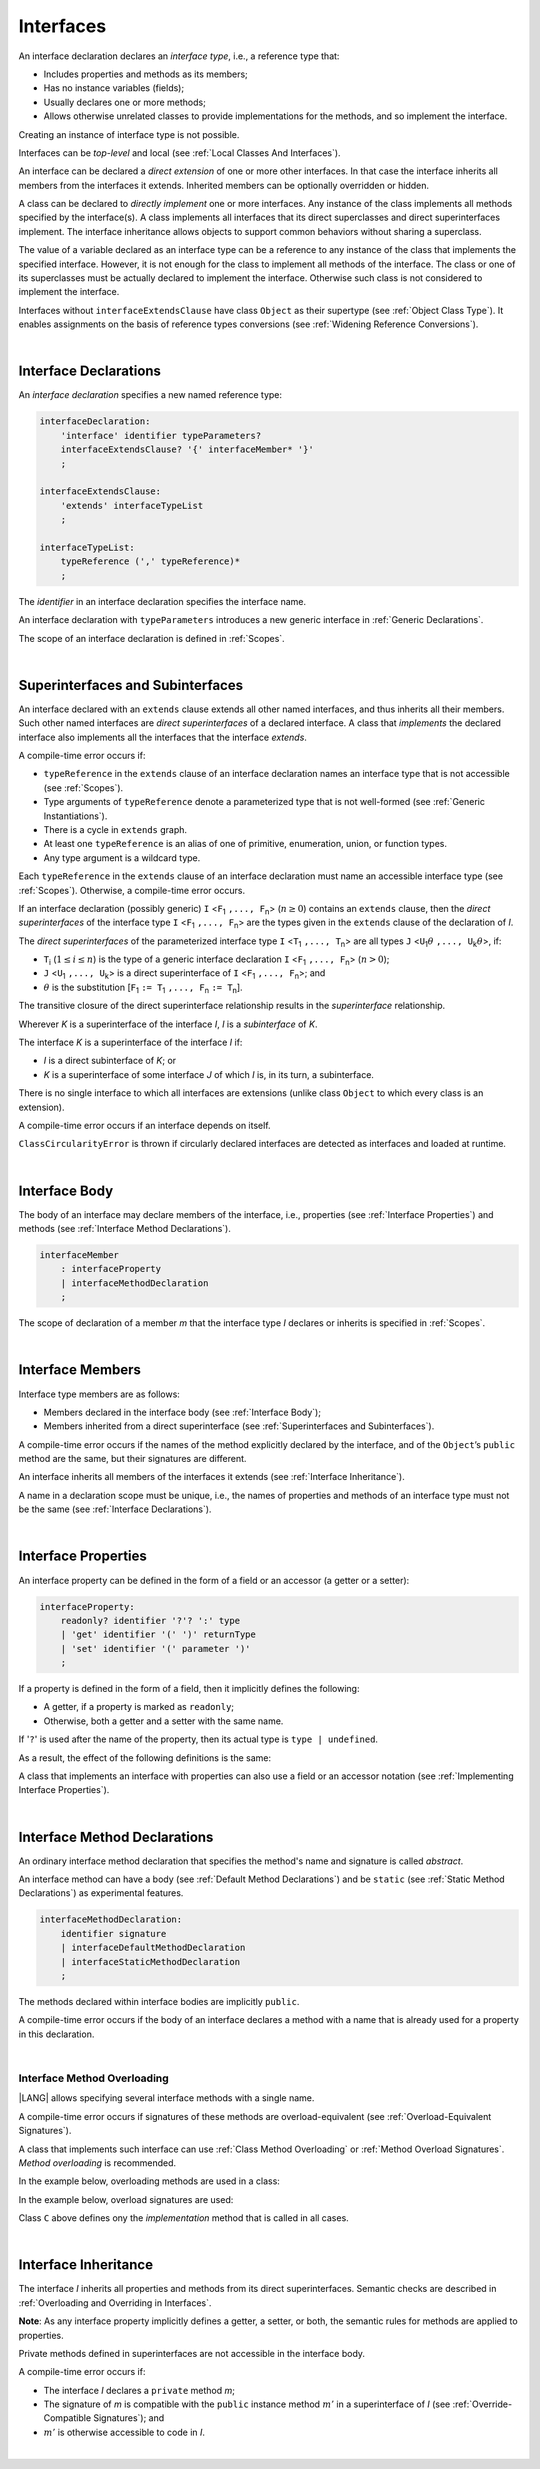 ..
    Copyright (c) 2021-2024 Huawei Device Co., Ltd.
    Licensed under the Apache License, Version 2.0 (the "License");
    you may not use this file except in compliance with the License.
    You may obtain a copy of the License at
    http://www.apache.org/licenses/LICENSE-2.0
    Unless required by applicable law or agreed to in writing, software
    distributed under the License is distributed on an "AS IS" BASIS,
    WITHOUT WARRANTIES OR CONDITIONS OF ANY KIND, either express or implied.
    See the License for the specific language governing permissions and
    limitations under the License.

.. _Interfaces:

Interfaces
##########

.. meta:
    frontend_status: Done

An interface declaration declares an *interface type*, i.e., a reference
type that:

-  Includes properties and methods as its members;
-  Has no instance variables (fields);
-  Usually declares one or more methods;
-  Allows otherwise unrelated classes to provide implementations for the
   methods, and so implement the interface.

.. index::
   interface declaration
   interface type
   reference type
   instance variable
   property
   method
   member
   implementation
   class
   interface

Creating an instance of interface type is not possible.

Interfaces can be *top-level* and local (see :ref:`Local Classes And Interfaces`).

An interface can be declared a *direct extension* of one or more other
interfaces. In that case the interface inherits all members from the interfaces
it extends. Inherited members can be optionally overridden or hidden.

A class can be declared to *directly implement* one or more interfaces. Any
instance of the class implements all methods specified by the interface(s).
A class implements all interfaces that its direct superclasses and direct
superinterfaces implement. The interface inheritance allows objects to
support common behaviors without sharing a superclass.

.. index::
   interface
   instantiation
   interface
   direct extension
   inheritance
   extension
   superinterface
   implementation
   superclass
   object
   overriding
   shadowing

The value of a variable declared as an interface type can be a reference
to any instance of the class that implements the specified interface.
However, it is not enough for the class to implement all methods of the
interface. The class or one of its superclasses must be actually
declared to implement the interface. Otherwise such class is not
considered to implement the interface.

Interfaces without ``interfaceExtendsClause`` have class ``Object`` as their
supertype (see :ref:`Object Class Type`). It enables assignments on the basis
of reference types conversions (see :ref:`Widening Reference Conversions`).

.. index::
   variable
   interface type
   interface
   method
   implementation
   assignment
   reference types conversion
   supertype
   superclass

|

.. _Interface Declarations:

Interface Declarations
**********************

.. meta:
    frontend_status: Done

An *interface declaration* specifies a new named reference type:

.. index::
   interface declaration
   reference type

.. code-block:: abnf

    interfaceDeclaration:
        'interface' identifier typeParameters?
        interfaceExtendsClause? '{' interfaceMember* '}'
        ;

    interfaceExtendsClause:
        'extends' interfaceTypeList
        ;

    interfaceTypeList:
        typeReference (',' typeReference)*
        ;

The *identifier* in an interface declaration specifies the interface name.

An interface declaration with ``typeParameters`` introduces a new generic
interface in :ref:`Generic Declarations`.

The scope of an interface declaration is defined in :ref:`Scopes`.

.. The interface declaration shadowing is specified in :ref:`Shadowing by Parameter`.

.. index::
   identifier
   interface declaration
   class name
   generic interface
   generic declaration
   scope

|

.. _Superinterfaces and Subinterfaces:

Superinterfaces and Subinterfaces
*********************************

.. meta:
    frontend_status: Done

An interface declared with an ``extends`` clause extends all other named
interfaces, and thus inherits all their members. Such other named interfaces
are *direct superinterfaces* of a declared interface. A class that *implements*
the declared interface also implements all the interfaces that the interface
*extends*.

.. index::
   superinterface
   subinterface
   extends clause
   interface
   inheritance
   direct superinterface
   implementation
   declared interface

A compile-time error occurs if:

-  ``typeReference`` in the ``extends`` clause of an interface declaration
   names an interface type that is not accessible (see :ref:`Scopes`).
-  Type arguments of ``typeReference`` denote a parameterized type that
   is not well-formed (see :ref:`Generic Instantiations`).
-  There is a cycle in ``extends`` graph.
-  At least one ``typeReference`` is an alias of one of primitive, enumeration,
   union, or function  types.
-  Any type argument is a wildcard type.


Each ``typeReference`` in the ``extends`` clause of an interface declaration
must name an accessible interface type (see :ref:`Scopes`). Otherwise, a
compile-time error occurs.

.. index::
   compile-time error
   extends clause
   interface declaration
   access
   scope
   type argument
   parameterized type
   type-parameterized declaration
   primitive type
   enum type
   wildcard
   extends clause
   interface type

If an interface declaration (possibly generic) ``I`` <``F``:sub:`1` ``,...,
F``:sub:`n`> (:math:`n\geq{}0`) contains an ``extends`` clause, then the
*direct superinterfaces* of the interface type ``I`` <``F``:sub:`1` ``,...,
F``:sub:`n`> are the types given in the ``extends`` clause of the declaration
of *I*.

The *direct superinterfaces* of the parameterized interface type ``I``
<``T``:sub:`1` ``,..., T``:sub:`n`> are all types ``J``
<``U``:sub:`1`:math:`\theta{}` ``,..., U``:sub:`k`:math:`\theta{}`>, if:

-  ``T``:sub:`i` (:math:`1\leq{}i\leq{}n`) is the type of a generic interface
   declaration ``I`` <``F``:sub:`1` ``,..., F``:sub:`n`> (:math:`n > 0`);
-  ``J`` <``U``:sub:`1` ``,..., U``:sub:`k`> is a direct superinterface of
   ``I`` <``F``:sub:`1` ``,..., F``:sub:`n`>; and
-  :math:`\theta{}` is the substitution
   [``F``:sub:`1` ``:= T``:sub:`1` ``,..., F``:sub:`n` ``:= T``:sub:`n`].

.. index::
   interface declaration
   generic declaration
   extends clause
   direct superinterface
   compile-time error
   parameterized interface

The transitive closure of the direct superinterface relationship results in
the *superinterface* relationship.

Wherever *K* is a superinterface of the interface *I*, *I* is a *subinterface*
of *K*.

The interface *K* is a superinterface of the interface *I* if:

-  *I* is a direct subinterface of *K*; or
-  *K* is a superinterface of some interface *J* of which *I* is, in its turn,
   a subinterface.

.. index::
   transitive closure
   direct superinterface
   superinterface
   compile-time error
   direct subinterface
   interface
   subinterface

There is no single interface to which all interfaces are extensions (unlike
class ``Object`` to which every class is an extension).

A compile-time error occurs if an interface depends on itself.

``ClassCircularityError`` is thrown if circularly declared interfaces
are detected as interfaces and loaded at runtime.

.. index::
   compile-time error
   interface
   runtime

|

.. _Interface Body:

Interface Body
**************

.. meta:
    frontend_status: Done

The body of an interface may declare members of the interface, i.e.,
properties (see :ref:`Interface Properties`) and methods (see
:ref:`Interface Method Declarations`).

.. code-block:: abnf

    interfaceMember
        : interfaceProperty
        | interfaceMethodDeclaration
        ;

The scope of declaration of a member *m* that the interface type *I*
declares or inherits is specified in :ref:`Scopes`.

.. index::
   interface body
   interface
   interface member
   property
   interface declaration
   method declaration
   scope
   inheritance

|

.. _Interface Members:

Interface Members
*****************

.. meta:
    frontend_status: Done

Interface type members are as follows:

-  Members declared in the interface body (see :ref:`Interface Body`);
-  Members inherited from a direct superinterface (see
   :ref:`Superinterfaces and Subinterfaces`).

A compile-time error occurs if the names of the method explicitly declared
by the interface, and of the ``Object``’s ``public`` method are the same,
but their signatures are different.

.. index::
   interface member
   compile-time error
   interface body
   inheritance
   direct superinterface
   interface
   abstract member method
   public method
   Object
   public method
   abstract method
   signature
   interface method declaration
   instance method
   return type

An interface inherits all members of the interfaces it extends
(see :ref:`Interface Inheritance`).

A name in a declaration scope must be unique, i.e., the names of properties and
methods of an interface type must not be the same (see
:ref:`Interface Declarations`).

.. index::
   inheritance
   interface
   property
   method
   declaration scope
   interface type
   interface declaration

|

.. _Interface Properties:

Interface Properties
********************

.. meta:
    frontend_status: Done

An interface property can be defined in the form of a field or an accessor
(a getter or a setter):

.. code-block:: abnf

    interfaceProperty:
        readonly? identifier '?'? ':' type
        | 'get' identifier '(' ')' returnType
        | 'set' identifier '(' parameter ')'
        ;

If a property is defined in the form of a field, then it implicitly defines
the following:

-  A getter, if a property is marked as ``readonly``;
-  Otherwise, both a getter and a setter with the same name.

If '``?``' is used after the name of the property, then its actual type is
``type | undefined``.


.. index::
   property
   readonly property
   getter
   setter

As a result, the effect of the following definitions is the same:

.. code-block:: typescript
   :linenos:

    interface Style {
        color: string
    }
    // is the same as
    interface Style {
        get color(): string
        set color(s: string)
    }

A class that implements an interface with properties can also use a field or
an accessor notation (see :ref:`Implementing Interface Properties`).

.. index::
   implementation
   interface
   field
   accessor notation
   property
   accessor notation

|

.. _Interface Method Declarations:

Interface Method Declarations
*****************************

.. meta:
    frontend_status: Partly
    todo: implement  TS overload signature - #16181

An ordinary interface method declaration that specifies the method's name and
signature is called *abstract*.

An interface method can have a body (see :ref:`Default Method Declarations`)
and be ``static`` (see :ref:`Static Method Declarations`) as experimental features.

.. index::
   interface method declaration
   default method declaration
   abstract signature
   interface method
   static method

.. code-block:: abnf

    interfaceMethodDeclaration:
        identifier signature
        | interfaceDefaultMethodDeclaration
        | interfaceStaticMethodDeclaration
        ;

The methods declared within interface bodies are implicitly ``public``.

A compile-time error occurs if the body of an interface declares a method
with a name that is already used for a property in this declaration.

.. index::
   compile-time error
   interface body
   method
   signature
   inheritance
   overriding

|

.. _Interface Method Overloading:

Interface Method Overloading
============================

.. meta:
    frontend_status: Done

|LANG| allows specifying several interface methods with a single name.

A compile-time error occurs if signatures of these methods are
overload-equivalent (see :ref:`Overload-Equivalent Signatures`).

A class that implements such interface can use :ref:`Class Method Overloading`
or :ref:`Method Overload Signatures`. *Method overloading* is recommended.

In the example below, overloading methods are used in a class:

.. code-block-meta:

.. code-block:: typescript
   :linenos:

    interface I {
        foo(): void           // 1st method
        foo(x: string): void  // 2st method
    }
    class C implements I {
        foo(): void {/*1st method body*/}
        foo(x: string): void  {/*2nd method body*/}
    }

    function demo(i: I) {
       i.foo()           // ok, 1st method is called
       i.foo("aa")       // ok, 2nd method is called
    }

In the example below, overload signatures are used:


.. code-block-meta:

.. code-block:: typescript
   :linenos:

    interface I {
        foo(): void           // 1st method
        foo(x: string): void  // 2st method
    }
    class C implements I {
        foo(): void;
        foo(x: string): void;
        foo(x?: string): void { // implementation method
            /*body*/
        }
    }
    function demo(i: I) {
       i.foo()           // ok, implementation method is called
       i.foo("aa")       // ok, implementation method is called
    }

Class ``C`` above defines ony the *implementation* method that is called in
all cases.

|

.. _Interface Inheritance:

Interface Inheritance
*********************

.. meta:
    frontend_status: Done

The interface *I* inherits all properties and methods from its
direct superinterfaces.
Semantic checks are described in
:ref:`Overloading and Overriding in Interfaces`.

**Note**: As any interface property implicitly defines a getter, a setter,
or both, the semantic rules for methods are applied to properties.

Private methods defined in superinterfaces are not accessible
in the interface body.

.. index::
   inheritance

A compile-time error occurs if:

-  The interface *I* declares a ``private`` method *m*;
-  The signature of *m* is compatible with the ``public`` instance method
   :math:`m'` in a superinterface of *I* (see :ref:`Override-Compatible Signatures`); and
-  :math:`m'` is otherwise accessible to code in *I*.

.. index::
   compile-time error
   interface
   superinterface
   private method
   signature

|

.. raw:: pdf

   PageBreak


